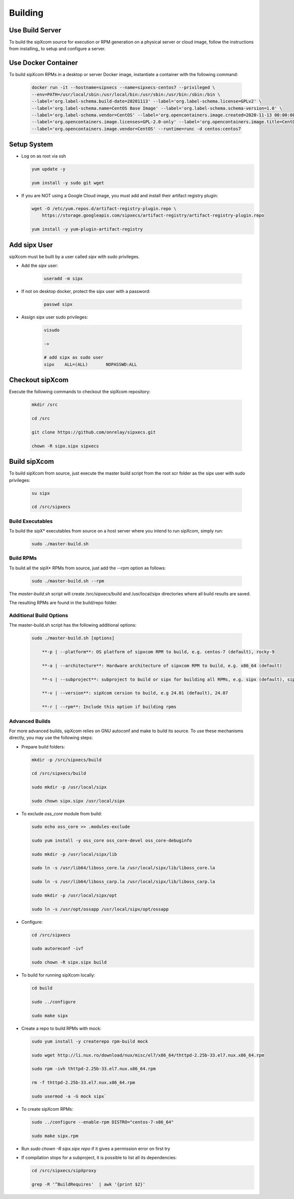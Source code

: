 .. index:: building

============
Building
============

Use Build Server
-----------------

To build the sipXcom source for execution or RPM generation on a physical server or cloud image, follow the instructions from installing_ to setup and configure a server.

Use Docker Container
-----------------

To build sipXcom RPMs in a desktop or server Docker image, instantiate a container with the following command:

    .. code-block:: bash
        
        docker run -it --hostname=sipxecs --name=sipxecs-centos7 --privileged \
        --env=PATH=/usr/local/sbin:/usr/local/bin:/usr/sbin:/usr/bin:/sbin:/bin \
        --label='org.label-schema.build-date=20201113' --label='org.label-schema.license=GPLv2' \
        --label='org.label-schema.name=CentOS Base Image' --label='org.label-schema.schema-version=1.0' \
        --label='org.label-schema.vendor=CentOS' --label='org.opencontainers.image.created=2020-11-13 00:00:00+00:00' \
        --label='org.opencontainers.image.licenses=GPL-2.0-only' --label='org.opencontainers.image.title=CentOS Base Image' \
        --label='org.opencontainers.image.vendor=CentOS' --runtime=runc -d centos:centos7

Setup System
-----------------

- Log on as root via ssh

  .. code-block:: bash
    
    yum update -y

    yum install -y sudo git wget

- If you are NOT using a Google Cloud image, you must add and install their artifact registry plugin:

  .. code-block:: bash

    wget -O /etc/yum.repos.d/artifact-registry-plugin.repo \
        https://storage.googleapis.com/sipxecs/artifact-registry/artifact-registry-plugin.repo
    
    yum install -y yum-plugin-artifact-registry


Add sipx User
-----------------

sipXcom must be built by a user called *sipx* with sudo privileges. 

- Add the *sipx* user:

    .. code-block:: bash

        useradd -m sipx
  
- If not on desktop docker, protect the sipx user with a password:
  
    .. code-block:: bash

        passwd sipx
  
- Assign sipx user sudo privileges:
  
    .. code-block:: bash

        visudo 
        
        ->

        # add sipx as sudo user
        sipx    ALL=(ALL)       NOPASSWD:ALL

Checkout sipXcom
-----------------

Execute the following commands to checkout the sipXcom repository:

  .. code-block:: bash

    mkdir /src

    cd /src

    git clone https://github.com/onrelay/sipxecs.git

    chown -R sipx.sipx sipxecs

Build sipXcom
-----------------------

To build sipXcom from source, just execute the master build script from the root scr folder as the sipx user with sudo privileges:

  .. code-block:: bash

    su sipx

    cd /src/sipxecs

Build Executables
~~~~~~~~~~~~~~~~~~

To build the sipX* executables from source on a host server where you intend to run sipXcom, simply run:

  .. code-block:: bash

    sudo ./master-build.sh

Build RPMs
~~~~~~~~~~~~~~~~~~

To build all the sipX* RPMs from source, just add the --rpm option as follows:

  .. code-block:: bash

    sudo ./master-build.sh --rpm

The `master-build.sh` script will create /src/sipxecs/build and /usr/local/sipx directories where all build results are saved.

The resulting RPMs are found in the build/repo folder.

Additional Build Options
~~~~~~~~~~~~~~~~~~~~~~~~~

The master-build.sh script has the following additional options:

  .. code-block:: bash

    sudo ./master-build.sh [options]

        **-p | --platform**: OS platform of sipxcom RPM to build, e.g. centos-7 (default), rocky-9

        **-a | --architecture**: Hardware architecture of sipxcom RPM to build, e.g. x86_64 (default)

        **-s | --subproject**: subproject to build or sipx for building all RPMs, e.g. sipx (default), sipXconfig, sipXproxy

        **-v | --version**: sipXcom cersion to build, e.g 24.01 (default), 24.07

        **-r | --rpm**: Include this option if building rpms


Advanced Builds
~~~~~~~~~~~~~~~

For more advanced builds, sipXcom relies on GNU autoconf and make to build its source. To use these mechanisms directly, you may use the following steps:

- Prepare build folders:  

  .. code-block:: bash

    mkdir -p /src/sipxecs/build

    cd /src/sipxecs/build

    sudo mkdir -p /usr/local/sipx

    sudo chown sipx.sipx /usr/local/sipx

- To exclude *oss_core* module from build:

  .. code-block:: bash

    sudo echo oss_core >> .modules-exclude

    sudo yum install -y oss_core oss_core-devel oss_core-debuginfo

    sudo mkdir -p /usr/local/sipx/lib

    sudo ln -s /usr/lib64/liboss_core.la /usr/local/sipx/lib/liboss_core.la

    sudo ln -s /usr/lib64/liboss_carp.la /usr/local/sipx/lib/liboss_carp.la

    sudo mkdir -p /usr/local/sipx/opt

    sudo ln -s /usr/opt/ossapp /usr/local/sipx/opt/ossapp

- Configure:

  .. code-block:: bash

    cd /src/sipxecs

    sudo autoreconf -ivf

    sudo chown -R sipx.sipx build


- To build for running sipXcom locally:

  .. code-block:: bash

    cd build

    sudo ../configure

    sudo make sipx
 
- Create a repo to build RPMs with mock:

  .. code-block:: bash

    sudo yum install -y createrepo rpm-build mock

    sudo wget http://li.nux.ro/download/nux/misc/el7/x86_64/thttpd-2.25b-33.el7.nux.x86_64.rpm

    sudo rpm -ivh thttpd-2.25b-33.el7.nux.x86_64.rpm

    rm -f thttpd-2.25b-33.el7.nux.x86_64.rpm

    sudo usermod -a -G mock sipx`

- To create sipXcom RPMs:

  .. code-block:: bash

    sudo ../configure --enable-rpm DISTRO="centos-7-x86_64"

    sudo make sipx.rpm
    
- Run `sudo chown -R sipx.sipx repo` if it gives a permission error on first try

- If compilation stops for a subproject, it is possible to list all its dependencies:

  .. code-block:: bash

    cd /src/sipxecs/sipXproxy

    grep -R '^BuildRequires'  | awk '{print $2}'






